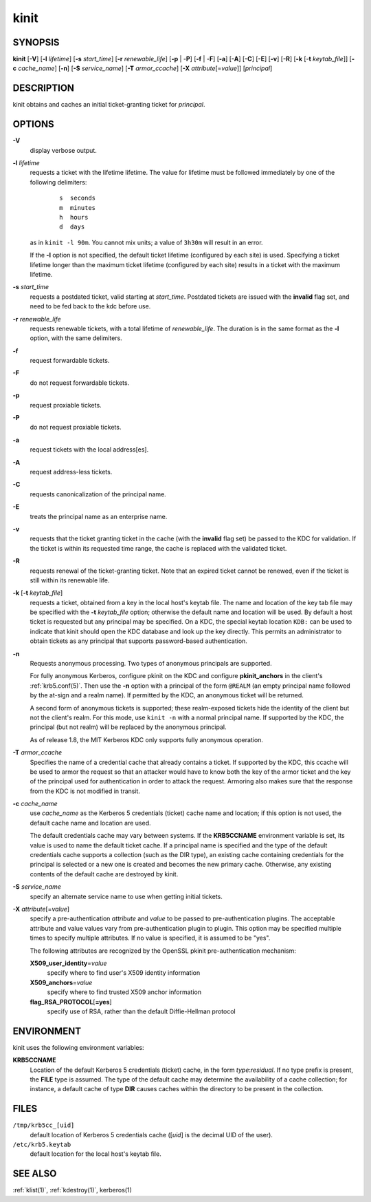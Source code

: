 .. _kinit(1):

kinit
=====

SYNOPSIS
--------

**kinit**
[**-V**]
[**-l** *lifetime*]
[**-s** *start_time*]
[**-r** *renewable_life*]
[**-p** | -**P**]
[**-f** | -**F**]
[**-a**]
[**-A**]
[**-C**]
[**-E**]
[**-v**]
[**-R**]
[**-k** [-**t** *keytab_file*]]
[**-c** *cache_name*]
[**-n**]
[**-S** *service_name*]
[**-T** *armor_ccache*]
[**-X** *attribute*\ [=\ *value*]]
[*principal*]


DESCRIPTION
-----------

kinit obtains and caches an initial ticket-granting ticket for
*principal*.


OPTIONS
-------

**-V**
    display verbose output.

**-l** *lifetime*
    requests a ticket  with  the  lifetime  lifetime.   The
    value  for lifetime must be followed immediately by one
    of the following delimiters:
     ::

        s  seconds
        m  minutes
        h  hours
        d  days

    as in ``kinit -l 90m``.  You cannot mix units; a value of
    ``3h30m`` will result in an error.

    If the **-l** option is not specified, the default ticket lifetime
    (configured by each site) is used.  Specifying a ticket lifetime
    longer than the maximum ticket lifetime (configured by each site)
    results in a ticket with the maximum lifetime.

**-s** *start_time*
    requests a postdated ticket, valid starting at *start_time*.
    Postdated tickets are issued with the **invalid** flag set, and
    need to be fed back to the kdc before use.

**-r** *renewable_life*
    requests renewable tickets, with a total lifetime of
    *renewable_life*.  The duration is in the same format as the
    **-l** option, with the same delimiters.

**-f**
    request forwardable tickets.

**-F**
    do not request forwardable tickets.

**-p**
    request proxiable tickets.

**-P**
    do not request proxiable tickets.

**-a**
    request tickets with the local address[es].

**-A**
    request address-less tickets.

**-C**
    requests canonicalization of the principal name.

**-E**
    treats the principal name as an enterprise name.

**-v**
    requests that the ticket granting ticket in the cache (with the
    **invalid** flag set) be passed to the KDC for validation.  If the
    ticket is within its requested time range, the cache is replaced
    with the validated ticket.

**-R**
    requests renewal of the ticket-granting ticket.  Note that an
    expired ticket cannot be renewed, even if the ticket is still
    within its renewable life.

**-k** [**-t** *keytab_file*]
    requests a ticket, obtained from a key in the local host's keytab
    file.  The name and location of the key tab file may be specified
    with the **-t** *keytab_file* option; otherwise the default name
    and location will be used.  By default a host ticket is requested
    but any principal may be specified.  On a KDC, the special keytab
    location ``KDB:`` can be used to indicate that kinit should open
    the KDC database and look up the key directly.  This permits an
    administrator to obtain tickets as any principal that supports
    password-based authentication.

**-n**
    Requests anonymous processing.  Two types of anonymous principals
    are supported.

    For fully anonymous Kerberos, configure pkinit on the KDC and
    configure **pkinit_anchors** in the client's :ref:`krb5.conf(5)`.
    Then use the **-n** option with a principal of the form ``@REALM``
    (an empty principal name followed by the at-sign and a realm
    name).  If permitted by the KDC, an anonymous ticket will be
    returned.

    A second form of anonymous tickets is supported; these
    realm-exposed tickets hide the identity of the client but not the
    client's realm.  For this mode, use ``kinit -n`` with a normal
    principal name.  If supported by the KDC, the principal (but not
    realm) will be replaced by the anonymous principal.

    As of release 1.8, the MIT Kerberos KDC only supports fully
    anonymous operation.

**-T** *armor_ccache*
    Specifies the name of a credential cache that already contains a
    ticket.  If supported by the KDC, this ccache will be used to
    armor the request so that an attacker would have to know both the
    key of the armor ticket and the key of the principal used for
    authentication in order to attack the request.  Armoring also
    makes sure that the response from the KDC is not modified in
    transit.

**-c** *cache_name*
    use *cache_name* as the Kerberos 5 credentials (ticket) cache name
    and location; if this option is not used, the default cache name
    and location are used.

    The default credentials cache may vary between systems.  If the
    **KRB5CCNAME** environment variable is set, its value is used to
    name the default ticket cache.  If a principal name is specified
    and the type of the default credentials cache supports a
    collection (such as the DIR type), an existing cache containing
    credentials for the principal is selected or a new one is created
    and becomes the new primary cache.  Otherwise, any existing
    contents of the default cache are destroyed by kinit.

**-S** *service_name*
    specify an alternate service name to use when getting initial
    tickets.

**-X** *attribute*\ [=\ *value*]
    specify a pre-authentication *attribute* and *value* to be passed
    to pre-authentication plugins.  The acceptable attribute and value
    values vary from pre-authentication plugin to plugin.  This option
    may be specified multiple times to specify multiple attributes.
    If no value is specified, it is assumed to be "yes".

    The following attributes are recognized by the OpenSSL pkinit
    pre-authentication mechanism:

    **X509_user_identity**\ =\ *value*
        specify where to find user's X509 identity information

    **X509_anchors**\ =\ *value*
        specify where to find trusted X509 anchor information

    **flag_RSA_PROTOCOL**\ [**=yes**]
        specify use of RSA, rather than the default Diffie-Hellman
        protocol


ENVIRONMENT
-----------

kinit uses the following environment variables:

**KRB5CCNAME**
    Location of the default Kerberos 5 credentials (ticket) cache, in
    the form *type*:*residual*.  If no type prefix is present, the
    **FILE** type is assumed.  The type of the default cache may
    determine the availability of a cache collection; for instance, a
    default cache of type **DIR** causes caches within the directory
    to be present in the collection.


FILES
-----

``/tmp/krb5cc_[uid]``
    default location of Kerberos 5 credentials cache ([*uid*] is the
    decimal UID of the user).

``/etc/krb5.keytab``
    default location for the local host's keytab file.


SEE ALSO
--------

:ref:`klist(1)`, :ref:`kdestroy(1)`, kerberos(1)
